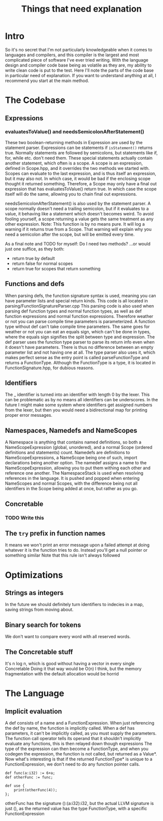 #+TITLE: Things that need explanation

* Intro
So it's no secret that I'm not particularly knowledgeable when it comes to languages and compilers,
and this compiler is the largest and most complicated piece of software I've ever tried writing.
With the language design and compiler code base being as volatile as they are,
my ability to write clean code is put to the test.
Here I'll note the parts of the code base in particular need of explanation.
If you want to understand anything at all, I recommend you start at the main method.
* The Codebase
** Expressions
*** evaluatesToValue() and needsSemicolonAfterStatement()
These two boolean-returning methods in Expression are used by the statement parser.
Expressions can be statements if =isStatement()= returns true.
Normally statements are followed by semicolons, but statements like if, for, while etc. don't need them.
These special statements actually contain another statement, which often is a scope.
A scope is an expression, defined in Scope.hpp, and it overrides the two methods we started with.
Scopes can evaluate to the last expression, and is thus itself an expression, but it may also not.
In which case, it would be bad if the enclosing scope thought it returned something.
Therefore, a Scope may only have a final out expression that has evaluatesToValue() return true.
In which case the scope itself will do the same, allowing you to chain final out expressions.

needsSemicolonAfterStatement() is also used by the statement parser.
A scope normally doesn't need a trailing semicolon, but if it evaluates to a value,
it behaving like a statement which doesn't becomes weird. To avoid fooling yourself,
a scope returning a value gets the same treatment as any other expression.
Note: This function is by no means pure. It will log a warning if it returns true from a Scope.
That warning will explain why you need a semicolon after the scope, but will be emitted every time.

As a final note and TODO for myself: Do I need two methods? ...or would just one suffice, as they both:
 - return true by default
 - return false for normal scopes
 - return true for scopes that return something

** Functions and defs
When parsing defs, the function signature syntax is used, meaning you can have parameter lists and special return kinds.
This code is all located in parsing/FunctionSignatureParser.cpp
This parsing code is also used when parsing def function types and normal function types, as well as def function expressions and normal function expressions.
Therefore weather or not you can parse compile time parameters is parameterized. A function type without def can't take compile time parameters.
The same goes for weather or not you can eat an equals sign, which can't be done in types, where the equals sign signifies the split between type and expression.
The def parser uses the function type parser to parse its return info even when it doesn't have parameters. There is thus no difference between an empty parameter list and not having one at all.
The type parser also uses it, which makes perfect sense as the entry point is called parseFunctionType and returns a FunctionType.
Although the FunctionType is a type, it is located in FunctionSignature.hpp, for dubious reasons.
** Identifiers
The _ identifier is turned into an identifier with length 0 by the lexer.
This can be problematic as by no means all identifiers can be underscores.
In the future I might make some system where identifiers get assigned numbers from the lexer,
but then you would need a bidirectional map for printing proper error messages.

** Namespaces, Namedefs and NameScopes
A Namespace is anything that contains named definitions, so both a NameScopeExpression (global, unordered), and a normal Scope (ordered definitions and statements) count.
Namedefs are definitions to NameScopeExpressions, a NameScope being one of such, import declarations being another option.
The namedef assigns a name to the NameScopeExpression, allowing you to put them withing each other and reference one another.
The NamespaceStack is used when resolving references in the language. It is pushed and popped when entering NameScopes and normal Scopes,
with the difference being not all identifiers in the Scope being added at once, but rather as you go.
** Concretable
*** TODO Write this
** The =try= prefix in function names
It means we won't print an error message upon a failed attempt at doing whatever it is the function tries to do. Instead you'll get a null pointer or something similar
Note that this rule isn't always followed
* Optimizations
** Strings as integers
In the future we should definitely turn identifiers to indecies in a map, saving strings from moving about.
** Binary search for tokens
We don't want to compare every word with all reserved words.
** The Concretable stuff
It's n log n, which is good without having a vector in every single Concretable
Doing it that way would be O(n) I think, but the memory fragmentation with the default allocation would be horrid
* The Language
** Implicit evaluation
A def consists of a name and a FunctionExpression. When just referencing the def by name, the function is implicitly called.
When a def has parameters, it can't be implicitly called, as you must supply the parameters.
The function call operator tells its operand that it shouldn't implicitly evaluate any functions, this is then relayed down though expressions
The type of the expression can then become a FunctionType, and when you codegen the expression, the function is not called, but returned as a Value*.
Now what's interesting is that if the returned FunctionType* is unique to a FunctionExpression, we don't need to do any function pointer calls.

#+BEGIN_SRC daf
def func(a:i32) := 6+a;
def otherFunc := func;

def use {
    print(otherFunc(4));
};
#+END_SRC

otherFunc has the signature ():(a:i32):i32, but the actual LLVM signature is just (), as the returned value has the type FunctionType, with a specific FunctionExpression

